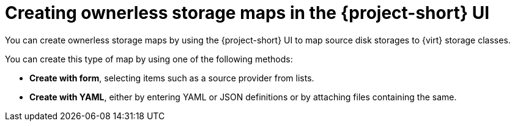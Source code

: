 // Module included in the following assemblies:
//
// * documentation/doc-Migration_Toolkit_for_Virtualization/master.adoc

:_content-type: PROCEDURE
[id="creating-ownerless-storage-maps-ui_{context}"]
= Creating ownerless storage maps in the {project-short} UI

[role="_abstract"]
You can create ownerless storage maps by using the {project-short} UI to map source disk storages to {virt} storage classes.

You can create this type of map by using one of the following methods:

* *Create with form*, selecting items such as a source provider from lists.
* *Create with YAML*, either by entering YAML or JSON definitions or by attaching files containing the same.
